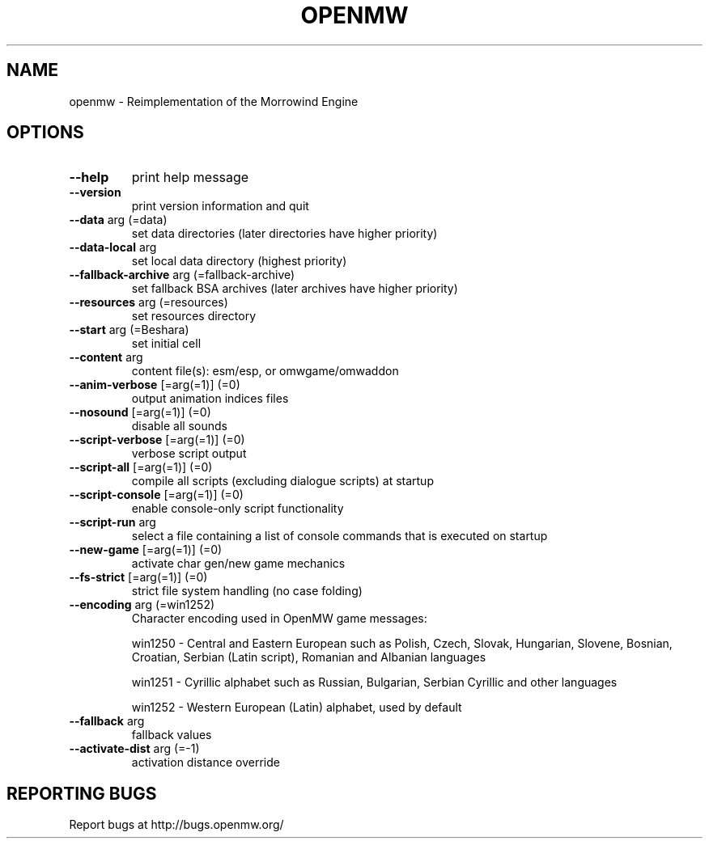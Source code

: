 .TH OPENMW "6" "OCTOBER 2013" "OpenMW" "OpenMW Commands"
.SH NAME
openmw - Reimplementation of the Morrowind Engine 
.SH OPTIONS
.TP
\fB\-\-help\fR
print help message
.TP
\fB\-\-version\fR
print version information and quit
.TP
\fB\-\-data\fR arg (=data)
set data directories (later directories
have higher priority)
.TP
\fB\-\-data\-local\fR arg
set local data directory (highest
priority)
.TP
\fB\-\-fallback\-archive\fR arg (=fallback\-archive)
set fallback BSA archives (later
archives have higher priority)
.TP
\fB\-\-resources\fR arg (=resources)
set resources directory
.TP
\fB\-\-start\fR arg (=Beshara)
set initial cell
.TP
\fB\-\-content\fR arg
content file(s): esm/esp, or
omwgame/omwaddon
.TP
\fB\-\-anim\-verbose\fR [=arg(=1)] (=0)
output animation indices files
.TP
\fB\-\-nosound\fR [=arg(=1)] (=0)
disable all sounds
.TP
\fB\-\-script\-verbose\fR [=arg(=1)] (=0)
verbose script output
.TP
\fB\-\-script\-all\fR [=arg(=1)] (=0)
compile all scripts (excluding dialogue
scripts) at startup
.TP
\fB\-\-script\-console\fR [=arg(=1)] (=0)
enable console\-only script
functionality
.TP
\fB\-\-script\-run\fR arg
select a file containing a list of
console commands that is executed on
startup
.TP
\fB\-\-new\-game\fR [=arg(=1)] (=0)
activate char gen/new game mechanics
.TP
\fB\-\-fs\-strict\fR [=arg(=1)] (=0)
strict file system handling (no case
folding)
.TP
\fB\-\-encoding\fR arg (=win1252)
Character encoding used in OpenMW game
messages:
.IP
win1250 \- Central and Eastern European
such as Polish, Czech, Slovak,
Hungarian, Slovene, Bosnian, Croatian,
Serbian (Latin script), Romanian and
Albanian languages
.IP
win1251 \- Cyrillic alphabet such as
Russian, Bulgarian, Serbian Cyrillic
and other languages
.IP
win1252 \- Western European (Latin)
alphabet, used by default
.TP
\fB\-\-fallback\fR arg
fallback values
.TP
\fB\-\-activate\-dist\fR arg (=\-1)
activation distance override
.PP
.SH "REPORTING BUGS"
Report bugs at http://bugs.openmw.org/
